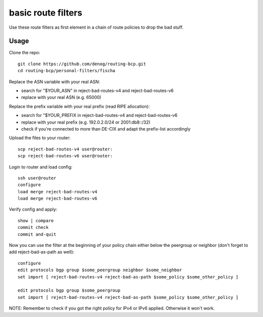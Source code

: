 basic route filters
===================

Use these route filters as first element in a chain of route policies to drop the bad stuff.


Usage
-----
Clone the repo::
    
    git clone https://github.com/denog/routing-bcp.git
    cd routing-bcp/personal-filters/fischa

Replace the ASN variable with your real ASN:

* search for "$YOUR_ASN" in reject-bad-routes-v4 and reject-bad-routes-v6
* replace with your real ASN (e.g. 65000)

Replace the prefix variable with your real prefix (read RIPE allocation):

* search for "$YOUR_PREFIX in reject-bad-routes-v4 and reject-bad-routes-v6
* replace with your real prefix (e.g. 192.0.2.0/24 or 2001:db8::/32)
* check if you're connected to more than DE-CIX and adapt the prefix-list accordingly

Upload the files to your router::

    scp reject-bad-routes-v4 user@router:
    scp reject-bad-routes-v6 user@router:

Login to router and load config::

    ssh user@router
    configure
    load merge reject-bad-routes-v4
    load merge reject-bad-routes-v6

Verify config and apply::

    show | compare
    commit check
    commit and-quit

Now you can use the filter at the beginning of your policy chain either below the peergroup or neighbor (don't forget to add reject-bad-as-path as well)::

    configure
    edit protocols bgp group $some_peergroup neighbor $some_neighbor
    set import [ reject-bad-routes-v4 reject-bad-as-path $some_policy $some_other_policy ]

    edit protocols bgp group $some_peergroup
    set import [ reject-bad-routes-v4 reject-bad-as-path $some_policy $some_other_policy ]

NOTE: Remember to check if you got the right policy for IPv4 or IPv6 applied. Otherwise it won't work.
